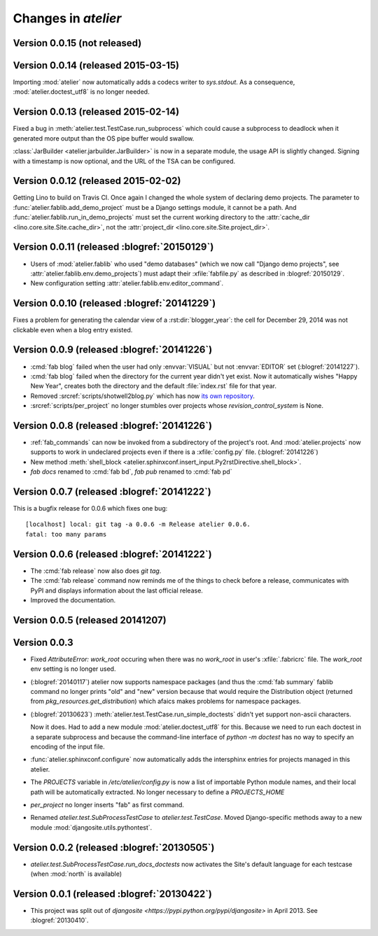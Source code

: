 .. _atelier.changes: 

=======================
Changes in `atelier`
=======================

Version 0.0.15 (not released)
=============================

Version 0.0.14 (released 2015-03-15)
====================================

Importing :mod:`atelier` now automatically adds a codecs writer to
`sys.stdout`.  As a consequence, :mod:`atelier.doctest_utf8` is no
longer needed.


Version 0.0.13 (released 2015-02-14)
====================================

Fixed a bug in :meth:`atelier.test.TestCase.run_subprocess` which
could cause a subprocess to deadlock when it generated more output
than the OS pipe buffer would swallow.

:class:`JarBuilder <atelier.jarbuilder.JarBuilder>` is now in a
separate module, the usage API is slightly changed. Signing with a
timestamp is now optional, and the URL of the TSA can be configured.


Version 0.0.12 (released 2015-02-02)
====================================

Getting Lino to build on Travis CI.  Once again I changed the whole
system of declaring demo projects. The parameter to
:func:`atelier.fablib.add_demo_project` must be a Django settings
module, it cannot be a path.  And
:func:`atelier.fablib.run_in_demo_projects` must set the current
working directory to the :attr:`cache_dir
<lino.core.site.Site.cache_dir>`, not the :attr:`project_dir
<lino.core.site.Site.project_dir>`.


Version 0.0.11 (released :blogref:`20150129`)
==============================================

- Users of :mod:`atelier.fablib` who used "demo databases" (which we
  now call "Django demo projects", see
  :attr:`atelier.fablib.env.demo_projects`) must adapt their
  :xfile:`fabfile.py` as described in :blogref:`20150129`.

- New configuration setting :attr:`atelier.fablib.env.editor_command`.

Version 0.0.10 (released :blogref:`20141229`)
==============================================

Fixes a problem for generating the calendar view of a
:rst:dir:`blogger_year`: the cell for December 29, 2014 was not
clickable even when a blog entry existed.

Version 0.0.9  (released :blogref:`20141226`)
=============================================

- :cmd:`fab blog` failed when the user had only :envvar:`VISUAL` but
  not :envvar:`EDITOR` set (:blogref:`20141227`).

- :cmd:`fab blog` failed when the directory for the current year
  didn't yet exist.  Now it automatically wishes "Happy New Year",
  creates both the directory and the default :file:`index.rst` file
  for that year.

- Removed :srcref:`scripts/shotwell2blog.py` which has now `its own
  repository <https://github.com/lsaffre/shotwell2blog>`_.

- :srcref:`scripts/per_project` no longer stumbles over projects whose
  `revision_control_system` is None.

Version 0.0.8  (released :blogref:`20141226`)
=============================================

- :ref:`fab_commands` can now be invoked from a subdirectory of the
  project's root. And :mod:`atelier.projects` now supports to work in
  undeclared projects even if there is a :xfile:`config.py` file.
  (:blogref:`20141226`)

- New method :meth:`shell_block
  <atelier.sphinxconf.insert_input.Py2rstDirective.shell_block>`.
- `fab docs` renamed to :cmd:`fab bd`, `fab pub` renamed to :cmd:`fab pd`



Version 0.0.7 (released :blogref:`20141222`)
============================================

This is a bugfix release for 0.0.6 which fixes one bug::

  [localhost] local: git tag -a 0.0.6 -m Release atelier 0.0.6.
  fatal: too many params


Version 0.0.6 (released :blogref:`20141222`)
============================================

- The :cmd:`fab release` now also does `git tag`.
- The :cmd:`fab release` command now reminds me of the things to check
  before a release, communicates with PyPI and displays information
  about the last official release.
- Improved the documentation.


Version 0.0.5 (released 20141207)
=================================

Version 0.0.3
==============================

- Fixed `AttributeError: work_root` occuring when there was 
  no `work_root` in user's :xfile:`.fabricrc` file.  
  The `work_root` env setting is no longer used.

- (:blogref:`20140117`) atelier now supports namespace packages
  (and thus the :cmd:`fab summary` fablib command no longer prints "old" and
  "new" version because that would require the Distribution object
  (returned from `pkg_resources.get_distribution`) which afaics makes
  problems for namespace packages.

-   (:blogref:`20130623`) 
    :meth:`atelier.test.TestCase.run_simple_doctests` 
    didn't yet support non-ascii characters.

    Now it does. 
    Had to add a new module :mod:`atelier.doctest_utf8`
    for this. 
    Because we need to run each doctest in a separate subprocess 
    and because the command-line interface
    of `python -m doctest`  has no way to specify an encoding 
    of the input file.


- :func:`atelier.sphinxconf.configure` now 
  automatically adds the intersphinx entries 
  for projects managed in this atelier.


- The `PROJECTS` variable in `/etc/atelier/config.py` is now a list of 
  importable Python module names, and their local path will be 
  automatically extracted. 
  No longer necessary to define a `PROJECTS_HOME`

- `per_project` no longer inserts "fab" as first command.

- Renamed `atelier.test.SubProcessTestCase` to `atelier.test.TestCase`.
  Moved Django-specific methods away to a new module 
  :mod:`djangosite.utils.pythontest`.

Version 0.0.2 (released :blogref:`20130505`)
============================================

- `atelier.test.SubProcessTestCase.run_docs_doctests`
  now activates the Site's default language for each testcase
  (when :mod:`north` is available)

Version 0.0.1 (released :blogref:`20130422`)
============================================

- This project was split out of 
  `djangosite <https://pypi.python.org/pypi/djangosite>` in 
  April 2013.
  See :blogref:`20130410`.
  


